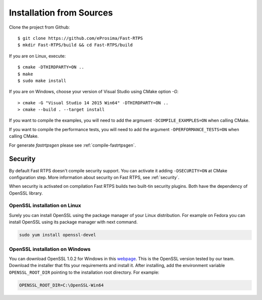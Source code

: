 .. _installation-from-sources:

Installation from Sources
=========================

Clone the project from Github: ::

    $ git clone https://github.com/eProsima/Fast-RTPS
    $ mkdir Fast-RTPS/build && cd Fast-RTPS/build

If you are on Linux, execute: ::

    $ cmake -DTHIRDPARTY=ON ..
    $ make
    $ sudo make install

If you are on Windows, choose your version of Visual Studio using CMake option *-G*: ::

    > cmake -G "Visual Studio 14 2015 Win64" -DTHIRDPARTY=ON ..
    > cmake --build . --target install

If you want to compile the examples, you will need to add the argmuent ``-DCOMPILE_EXAMPLES=ON`` when calling CMake.

If you want to compile the performance tests, you will need to add the argument ``-DPERFORMANCE_TESTS=ON`` when calling CMake.

For generate *fastrtpsgen* please see :ref:`compile-fastrtpsgen`.

Security
--------

By default Fast RTPS doesn't compile security support. You can activate it adding ``-DSECURITY=ON`` at CMake
configuration step. More information about security on Fast RTPS, see :ref:`security`.

When security is activated on compilation Fast RTPS builds two built-tin security plugins. Both have the dependency of
OpenSSL library.

OpenSSL installation on Linux
^^^^^^^^^^^^^^^^^^^^^^^^^^^^^

Surely you can install OpenSSL using the package manager of your Linux distribution. For example on Fedora you can
install OpenSSL using its package manager with next command.

.. code-block:: bash

   sudo yum install openssl-devel

OpenSSL installation on Windows
^^^^^^^^^^^^^^^^^^^^^^^^^^^^^^^

.. _webpage: https://slproweb.com/products/Win32OpenSSL.html

You can download OpenSSL 1.0.2 for Windows in this webpage_. This is the OpenSSL version tested by our team. Download the
installer that fits your requirements and install it. After installing, add the environment variable
``OPENSSL_ROOT_DIR`` pointing to the installation root directory. For example:

.. code-block:: bash

   OPENSSL_ROOT_DIR=C:\OpenSSL-Win64

